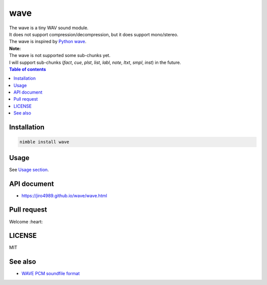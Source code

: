 ====
wave
====

|nimble-version| |nimble-install| |nimble-docs| |gh-actions|

| The wave is a tiny WAV sound module.
| It does not support compression/decompression, but it does support mono/stereo.
| The wave is inspired by `Python wave <https://docs.python.org/3/library/wave.html>`_.

| **Note:**
| The wave is not supported some sub-chunks yet.
| I will support sub-chunks (`fact`, `cue`, `plst`, `list`, `labl`, `note`, `ltxt`, `smpl`, `inst`) in the future.

.. contents:: Table of contents
   :depth: 3

Installation
============

.. code-block:: Bash

   nimble install wave

Usage
=====

See `Usage section <https://jiro4989.github.io/wave/wave.html>`_.

API document
============

* https://jiro4989.github.io/wave/wave.html

Pull request
============

Welcome :heart:

LICENSE
=======

MIT

See also
========

* `WAVE PCM soundfile format <http://soundfile.sapp.org/doc/WaveFormat/>`_

.. |gh-actions| image:: https://github.com/jiro4989/wave/workflows/build/badge.svg
   :target: https://github.com/jiro4989/wave/actions
.. |nimble-version| image:: https://nimble.directory/ci/badges/wave/version.svg
   :target: https://nimble.directory/ci/badges/wave/nimdevel/output.html
.. |nimble-install| image:: https://nimble.directory/ci/badges/wave/nimdevel/status.svg
   :target: https://nimble.directory/ci/badges/wave/nimdevel/output.html
.. |nimble-docs| image:: https://nimble.directory/ci/badges/wave/nimdevel/docstatus.svg
   :target: https://nimble.directory/ci/badges/wave/nimdevel/doc_build_output.html
